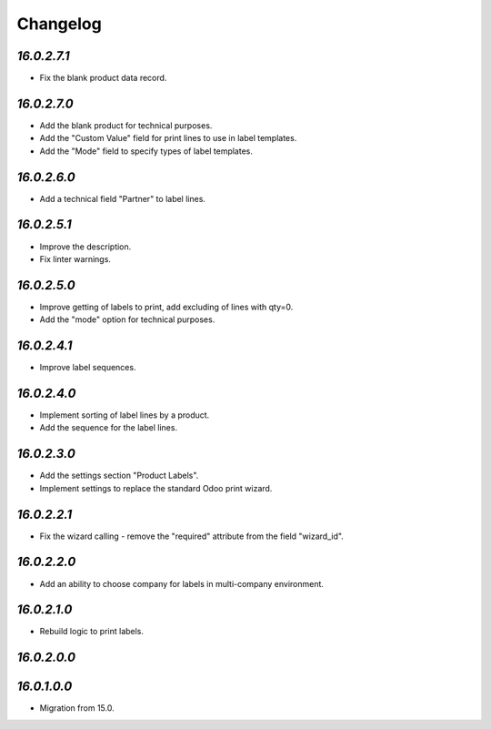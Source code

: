 .. _changelog:

Changelog
=========

`16.0.2.7.1`
------------

- Fix the blank product data record.

`16.0.2.7.0`
------------

- Add the blank product for technical purposes.

- Add the "Custom Value" field for print lines to use in label templates.

- Add the "Mode" field to specify types of label templates.

`16.0.2.6.0`
------------

- Add a technical field "Partner" to label lines.

`16.0.2.5.1`
------------

- Improve the description.

- Fix linter warnings.

`16.0.2.5.0`
------------

- Improve getting of labels to print, add excluding of lines with qty=0.

- Add the "mode" option for technical purposes.

`16.0.2.4.1`
------------

- Improve label sequences.

`16.0.2.4.0`
------------

- Implement sorting of label lines by a product.

- Add the sequence for the label lines.

`16.0.2.3.0`
------------

- Add the settings section "Product Labels".

- Implement settings to replace the standard Odoo print wizard.

`16.0.2.2.1`
------------

- Fix the wizard calling - remove the "required" attribute from the field "wizard_id".

`16.0.2.2.0`
------------

- Add an ability to choose company for labels in multi-company environment.

`16.0.2.1.0`
------------

- Rebuild logic to print labels.

`16.0.2.0.0`
------------

`16.0.1.0.0`
------------

- Migration from 15.0.



